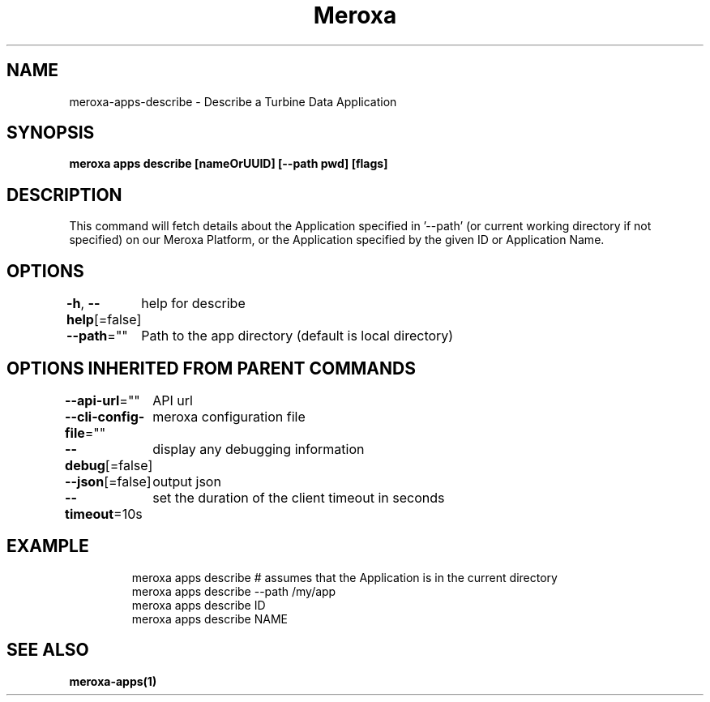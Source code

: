 .nh
.TH "Meroxa" "1" "Nov 2023" "Meroxa CLI " "Meroxa Manual"

.SH NAME
.PP
meroxa-apps-describe - Describe a Turbine Data Application


.SH SYNOPSIS
.PP
\fBmeroxa apps describe [nameOrUUID] [--path pwd] [flags]\fP


.SH DESCRIPTION
.PP
This command will fetch details about the Application specified in '--path'
(or current working directory if not specified) on our Meroxa Platform,
or the Application specified by the given ID or Application Name.


.SH OPTIONS
.PP
\fB-h\fP, \fB--help\fP[=false]
	help for describe

.PP
\fB--path\fP=""
	Path to the app directory (default is local directory)


.SH OPTIONS INHERITED FROM PARENT COMMANDS
.PP
\fB--api-url\fP=""
	API url

.PP
\fB--cli-config-file\fP=""
	meroxa configuration file

.PP
\fB--debug\fP[=false]
	display any debugging information

.PP
\fB--json\fP[=false]
	output json

.PP
\fB--timeout\fP=10s
	set the duration of the client timeout in seconds


.SH EXAMPLE
.PP
.RS

.nf
meroxa apps describe # assumes that the Application is in the current directory
meroxa apps describe --path /my/app
meroxa apps describe ID
meroxa apps describe NAME 

.fi
.RE


.SH SEE ALSO
.PP
\fBmeroxa-apps(1)\fP
